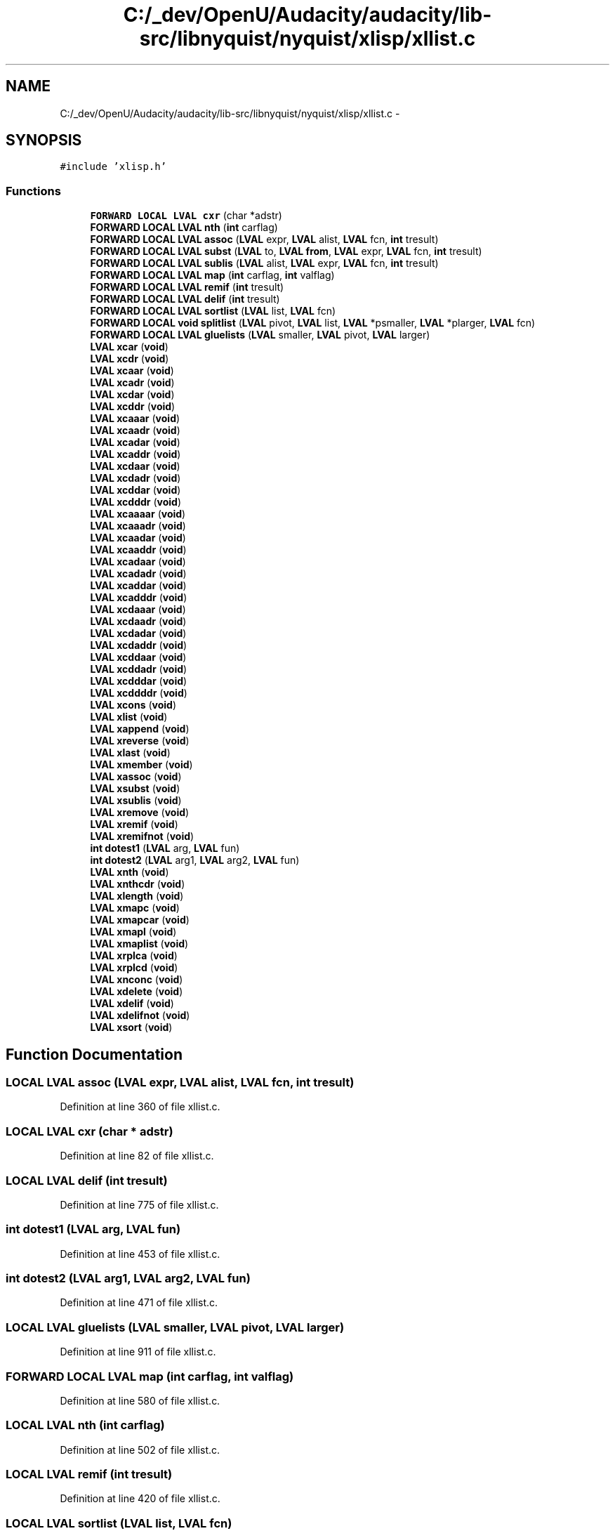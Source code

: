 .TH "C:/_dev/OpenU/Audacity/audacity/lib-src/libnyquist/nyquist/xlisp/xllist.c" 3 "Thu Apr 28 2016" "Audacity" \" -*- nroff -*-
.ad l
.nh
.SH NAME
C:/_dev/OpenU/Audacity/audacity/lib-src/libnyquist/nyquist/xlisp/xllist.c \- 
.SH SYNOPSIS
.br
.PP
\fC#include 'xlisp\&.h'\fP
.br

.SS "Functions"

.in +1c
.ti -1c
.RI "\fBFORWARD\fP \fBLOCAL\fP \fBLVAL\fP \fBcxr\fP (char *adstr)"
.br
.ti -1c
.RI "\fBFORWARD\fP \fBLOCAL\fP \fBLVAL\fP \fBnth\fP (\fBint\fP carflag)"
.br
.ti -1c
.RI "\fBFORWARD\fP \fBLOCAL\fP \fBLVAL\fP \fBassoc\fP (\fBLVAL\fP expr, \fBLVAL\fP alist, \fBLVAL\fP fcn, \fBint\fP tresult)"
.br
.ti -1c
.RI "\fBFORWARD\fP \fBLOCAL\fP \fBLVAL\fP \fBsubst\fP (\fBLVAL\fP to, \fBLVAL\fP \fBfrom\fP, \fBLVAL\fP expr, \fBLVAL\fP fcn, \fBint\fP tresult)"
.br
.ti -1c
.RI "\fBFORWARD\fP \fBLOCAL\fP \fBLVAL\fP \fBsublis\fP (\fBLVAL\fP alist, \fBLVAL\fP expr, \fBLVAL\fP fcn, \fBint\fP tresult)"
.br
.ti -1c
.RI "\fBFORWARD\fP \fBLOCAL\fP \fBLVAL\fP \fBmap\fP (\fBint\fP carflag, \fBint\fP valflag)"
.br
.ti -1c
.RI "\fBFORWARD\fP \fBLOCAL\fP \fBLVAL\fP \fBremif\fP (\fBint\fP tresult)"
.br
.ti -1c
.RI "\fBFORWARD\fP \fBLOCAL\fP \fBLVAL\fP \fBdelif\fP (\fBint\fP tresult)"
.br
.ti -1c
.RI "\fBFORWARD\fP \fBLOCAL\fP \fBLVAL\fP \fBsortlist\fP (\fBLVAL\fP list, \fBLVAL\fP fcn)"
.br
.ti -1c
.RI "\fBFORWARD\fP \fBLOCAL\fP \fBvoid\fP \fBsplitlist\fP (\fBLVAL\fP pivot, \fBLVAL\fP list, \fBLVAL\fP *psmaller, \fBLVAL\fP *plarger, \fBLVAL\fP fcn)"
.br
.ti -1c
.RI "\fBFORWARD\fP \fBLOCAL\fP \fBLVAL\fP \fBgluelists\fP (\fBLVAL\fP smaller, \fBLVAL\fP pivot, \fBLVAL\fP larger)"
.br
.ti -1c
.RI "\fBLVAL\fP \fBxcar\fP (\fBvoid\fP)"
.br
.ti -1c
.RI "\fBLVAL\fP \fBxcdr\fP (\fBvoid\fP)"
.br
.ti -1c
.RI "\fBLVAL\fP \fBxcaar\fP (\fBvoid\fP)"
.br
.ti -1c
.RI "\fBLVAL\fP \fBxcadr\fP (\fBvoid\fP)"
.br
.ti -1c
.RI "\fBLVAL\fP \fBxcdar\fP (\fBvoid\fP)"
.br
.ti -1c
.RI "\fBLVAL\fP \fBxcddr\fP (\fBvoid\fP)"
.br
.ti -1c
.RI "\fBLVAL\fP \fBxcaaar\fP (\fBvoid\fP)"
.br
.ti -1c
.RI "\fBLVAL\fP \fBxcaadr\fP (\fBvoid\fP)"
.br
.ti -1c
.RI "\fBLVAL\fP \fBxcadar\fP (\fBvoid\fP)"
.br
.ti -1c
.RI "\fBLVAL\fP \fBxcaddr\fP (\fBvoid\fP)"
.br
.ti -1c
.RI "\fBLVAL\fP \fBxcdaar\fP (\fBvoid\fP)"
.br
.ti -1c
.RI "\fBLVAL\fP \fBxcdadr\fP (\fBvoid\fP)"
.br
.ti -1c
.RI "\fBLVAL\fP \fBxcddar\fP (\fBvoid\fP)"
.br
.ti -1c
.RI "\fBLVAL\fP \fBxcdddr\fP (\fBvoid\fP)"
.br
.ti -1c
.RI "\fBLVAL\fP \fBxcaaaar\fP (\fBvoid\fP)"
.br
.ti -1c
.RI "\fBLVAL\fP \fBxcaaadr\fP (\fBvoid\fP)"
.br
.ti -1c
.RI "\fBLVAL\fP \fBxcaadar\fP (\fBvoid\fP)"
.br
.ti -1c
.RI "\fBLVAL\fP \fBxcaaddr\fP (\fBvoid\fP)"
.br
.ti -1c
.RI "\fBLVAL\fP \fBxcadaar\fP (\fBvoid\fP)"
.br
.ti -1c
.RI "\fBLVAL\fP \fBxcadadr\fP (\fBvoid\fP)"
.br
.ti -1c
.RI "\fBLVAL\fP \fBxcaddar\fP (\fBvoid\fP)"
.br
.ti -1c
.RI "\fBLVAL\fP \fBxcadddr\fP (\fBvoid\fP)"
.br
.ti -1c
.RI "\fBLVAL\fP \fBxcdaaar\fP (\fBvoid\fP)"
.br
.ti -1c
.RI "\fBLVAL\fP \fBxcdaadr\fP (\fBvoid\fP)"
.br
.ti -1c
.RI "\fBLVAL\fP \fBxcdadar\fP (\fBvoid\fP)"
.br
.ti -1c
.RI "\fBLVAL\fP \fBxcdaddr\fP (\fBvoid\fP)"
.br
.ti -1c
.RI "\fBLVAL\fP \fBxcddaar\fP (\fBvoid\fP)"
.br
.ti -1c
.RI "\fBLVAL\fP \fBxcddadr\fP (\fBvoid\fP)"
.br
.ti -1c
.RI "\fBLVAL\fP \fBxcdddar\fP (\fBvoid\fP)"
.br
.ti -1c
.RI "\fBLVAL\fP \fBxcddddr\fP (\fBvoid\fP)"
.br
.ti -1c
.RI "\fBLVAL\fP \fBxcons\fP (\fBvoid\fP)"
.br
.ti -1c
.RI "\fBLVAL\fP \fBxlist\fP (\fBvoid\fP)"
.br
.ti -1c
.RI "\fBLVAL\fP \fBxappend\fP (\fBvoid\fP)"
.br
.ti -1c
.RI "\fBLVAL\fP \fBxreverse\fP (\fBvoid\fP)"
.br
.ti -1c
.RI "\fBLVAL\fP \fBxlast\fP (\fBvoid\fP)"
.br
.ti -1c
.RI "\fBLVAL\fP \fBxmember\fP (\fBvoid\fP)"
.br
.ti -1c
.RI "\fBLVAL\fP \fBxassoc\fP (\fBvoid\fP)"
.br
.ti -1c
.RI "\fBLVAL\fP \fBxsubst\fP (\fBvoid\fP)"
.br
.ti -1c
.RI "\fBLVAL\fP \fBxsublis\fP (\fBvoid\fP)"
.br
.ti -1c
.RI "\fBLVAL\fP \fBxremove\fP (\fBvoid\fP)"
.br
.ti -1c
.RI "\fBLVAL\fP \fBxremif\fP (\fBvoid\fP)"
.br
.ti -1c
.RI "\fBLVAL\fP \fBxremifnot\fP (\fBvoid\fP)"
.br
.ti -1c
.RI "\fBint\fP \fBdotest1\fP (\fBLVAL\fP arg, \fBLVAL\fP fun)"
.br
.ti -1c
.RI "\fBint\fP \fBdotest2\fP (\fBLVAL\fP arg1, \fBLVAL\fP arg2, \fBLVAL\fP fun)"
.br
.ti -1c
.RI "\fBLVAL\fP \fBxnth\fP (\fBvoid\fP)"
.br
.ti -1c
.RI "\fBLVAL\fP \fBxnthcdr\fP (\fBvoid\fP)"
.br
.ti -1c
.RI "\fBLVAL\fP \fBxlength\fP (\fBvoid\fP)"
.br
.ti -1c
.RI "\fBLVAL\fP \fBxmapc\fP (\fBvoid\fP)"
.br
.ti -1c
.RI "\fBLVAL\fP \fBxmapcar\fP (\fBvoid\fP)"
.br
.ti -1c
.RI "\fBLVAL\fP \fBxmapl\fP (\fBvoid\fP)"
.br
.ti -1c
.RI "\fBLVAL\fP \fBxmaplist\fP (\fBvoid\fP)"
.br
.ti -1c
.RI "\fBLVAL\fP \fBxrplca\fP (\fBvoid\fP)"
.br
.ti -1c
.RI "\fBLVAL\fP \fBxrplcd\fP (\fBvoid\fP)"
.br
.ti -1c
.RI "\fBLVAL\fP \fBxnconc\fP (\fBvoid\fP)"
.br
.ti -1c
.RI "\fBLVAL\fP \fBxdelete\fP (\fBvoid\fP)"
.br
.ti -1c
.RI "\fBLVAL\fP \fBxdelif\fP (\fBvoid\fP)"
.br
.ti -1c
.RI "\fBLVAL\fP \fBxdelifnot\fP (\fBvoid\fP)"
.br
.ti -1c
.RI "\fBLVAL\fP \fBxsort\fP (\fBvoid\fP)"
.br
.in -1c
.SH "Function Documentation"
.PP 
.SS "\fBLOCAL\fP \fBLVAL\fP assoc (\fBLVAL\fP expr, \fBLVAL\fP alist, \fBLVAL\fP fcn, \fBint\fP tresult)"

.PP
Definition at line 360 of file xllist\&.c\&.
.SS "\fBLOCAL\fP \fBLVAL\fP cxr (char * adstr)"

.PP
Definition at line 82 of file xllist\&.c\&.
.SS "\fBLOCAL\fP \fBLVAL\fP delif (\fBint\fP tresult)"

.PP
Definition at line 775 of file xllist\&.c\&.
.SS "\fBint\fP dotest1 (\fBLVAL\fP arg, \fBLVAL\fP fun)"

.PP
Definition at line 453 of file xllist\&.c\&.
.SS "\fBint\fP dotest2 (\fBLVAL\fP arg1, \fBLVAL\fP arg2, \fBLVAL\fP fun)"

.PP
Definition at line 471 of file xllist\&.c\&.
.SS "\fBLOCAL\fP \fBLVAL\fP gluelists (\fBLVAL\fP smaller, \fBLVAL\fP pivot, \fBLVAL\fP larger)"

.PP
Definition at line 911 of file xllist\&.c\&.
.SS "\fBFORWARD\fP \fBLOCAL\fP \fBLVAL\fP \fBmap\fP (\fBint\fP carflag, \fBint\fP valflag)"

.PP
Definition at line 580 of file xllist\&.c\&.
.SS "\fBLOCAL\fP \fBLVAL\fP nth (\fBint\fP carflag)"

.PP
Definition at line 502 of file xllist\&.c\&.
.SS "\fBLOCAL\fP \fBLVAL\fP remif (\fBint\fP tresult)"

.PP
Definition at line 420 of file xllist\&.c\&.
.SS "\fBLOCAL\fP \fBLVAL\fP sortlist (\fBLVAL\fP list, \fBLVAL\fP fcn)"

.PP
Definition at line 857 of file xllist\&.c\&.
.SS "\fBLOCAL\fP \fBvoid\fP splitlist (\fBLVAL\fP pivot, \fBLVAL\fP list, \fBLVAL\fP * psmaller, \fBLVAL\fP * plarger, \fBLVAL\fP fcn)"

.PP
Definition at line 883 of file xllist\&.c\&.
.SS "\fBLOCAL\fP \fBLVAL\fP sublis (\fBLVAL\fP alist, \fBLVAL\fP expr, \fBLVAL\fP fcn, \fBint\fP tresult)"

.PP
Definition at line 342 of file xllist\&.c\&.
.SS "\fBLOCAL\fP \fBLVAL\fP subst (\fBLVAL\fP to, \fBLVAL\fP from, \fBLVAL\fP expr, \fBLVAL\fP fcn, \fBint\fP tresult)"

.PP
Definition at line 300 of file xllist\&.c\&.
.SS "\fBLVAL\fP xappend (\fBvoid\fP)"

.PP
Definition at line 142 of file xllist\&.c\&.
.SS "\fBLVAL\fP xassoc (\fBvoid\fP)"

.PP
Definition at line 246 of file xllist\&.c\&.
.SS "\fBLVAL\fP xcaaaar (\fBvoid\fP)"

.PP
Definition at line 64 of file xllist\&.c\&.
.SS "\fBLVAL\fP xcaaadr (\fBvoid\fP)"

.PP
Definition at line 65 of file xllist\&.c\&.
.SS "\fBLVAL\fP xcaaar (\fBvoid\fP)"

.PP
Definition at line 54 of file xllist\&.c\&.
.SS "\fBLVAL\fP xcaadar (\fBvoid\fP)"

.PP
Definition at line 66 of file xllist\&.c\&.
.SS "\fBLVAL\fP xcaaddr (\fBvoid\fP)"

.PP
Definition at line 67 of file xllist\&.c\&.
.SS "\fBLVAL\fP xcaadr (\fBvoid\fP)"

.PP
Definition at line 55 of file xllist\&.c\&.
.SS "\fBLVAL\fP xcaar (\fBvoid\fP)"

.PP
Definition at line 48 of file xllist\&.c\&.
.SS "\fBLVAL\fP xcadaar (\fBvoid\fP)"

.PP
Definition at line 68 of file xllist\&.c\&.
.SS "\fBLVAL\fP xcadadr (\fBvoid\fP)"

.PP
Definition at line 69 of file xllist\&.c\&.
.SS "\fBLVAL\fP xcadar (\fBvoid\fP)"

.PP
Definition at line 56 of file xllist\&.c\&.
.SS "\fBLVAL\fP xcaddar (\fBvoid\fP)"

.PP
Definition at line 70 of file xllist\&.c\&.
.SS "\fBLVAL\fP xcadddr (\fBvoid\fP)"

.PP
Definition at line 71 of file xllist\&.c\&.
.SS "\fBLVAL\fP xcaddr (\fBvoid\fP)"

.PP
Definition at line 57 of file xllist\&.c\&.
.SS "\fBLVAL\fP xcadr (\fBvoid\fP)"

.PP
Definition at line 49 of file xllist\&.c\&.
.SS "\fBLVAL\fP xcar (\fBvoid\fP)"

.PP
Definition at line 30 of file xllist\&.c\&.
.SS "\fBLVAL\fP xcdaaar (\fBvoid\fP)"

.PP
Definition at line 72 of file xllist\&.c\&.
.SS "\fBLVAL\fP xcdaadr (\fBvoid\fP)"

.PP
Definition at line 73 of file xllist\&.c\&.
.SS "\fBLVAL\fP xcdaar (\fBvoid\fP)"

.PP
Definition at line 58 of file xllist\&.c\&.
.SS "\fBLVAL\fP xcdadar (\fBvoid\fP)"

.PP
Definition at line 74 of file xllist\&.c\&.
.SS "\fBLVAL\fP xcdaddr (\fBvoid\fP)"

.PP
Definition at line 75 of file xllist\&.c\&.
.SS "\fBLVAL\fP xcdadr (\fBvoid\fP)"

.PP
Definition at line 59 of file xllist\&.c\&.
.SS "\fBLVAL\fP xcdar (\fBvoid\fP)"

.PP
Definition at line 50 of file xllist\&.c\&.
.SS "\fBLVAL\fP xcddaar (\fBvoid\fP)"

.PP
Definition at line 76 of file xllist\&.c\&.
.SS "\fBLVAL\fP xcddadr (\fBvoid\fP)"

.PP
Definition at line 77 of file xllist\&.c\&.
.SS "\fBLVAL\fP xcddar (\fBvoid\fP)"

.PP
Definition at line 60 of file xllist\&.c\&.
.SS "\fBLVAL\fP xcdddar (\fBvoid\fP)"

.PP
Definition at line 78 of file xllist\&.c\&.
.SS "\fBLVAL\fP xcddddr (\fBvoid\fP)"

.PP
Definition at line 79 of file xllist\&.c\&.
.SS "\fBLVAL\fP xcdddr (\fBvoid\fP)"

.PP
Definition at line 61 of file xllist\&.c\&.
.SS "\fBLVAL\fP xcddr (\fBvoid\fP)"

.PP
Definition at line 51 of file xllist\&.c\&.
.SS "\fBLVAL\fP xcdr (\fBvoid\fP)"

.PP
Definition at line 39 of file xllist\&.c\&.
.SS "\fBLVAL\fP xcons (\fBvoid\fP)"

.PP
Definition at line 103 of file xllist\&.c\&.
.SS "\fBLVAL\fP xdelete (\fBvoid\fP)"

.PP
Definition at line 712 of file xllist\&.c\&.
.SS "\fBLVAL\fP xdelif (\fBvoid\fP)"

.PP
Definition at line 761 of file xllist\&.c\&.
.SS "\fBLVAL\fP xdelifnot (\fBvoid\fP)"

.PP
Definition at line 768 of file xllist\&.c\&.
.SS "\fBLVAL\fP xlast (\fBvoid\fP)"

.PP
Definition at line 201 of file xllist\&.c\&.
.SS "\fBLVAL\fP xlength (\fBvoid\fP)"

.PP
Definition at line 525 of file xllist\&.c\&.
.SS "\fBLVAL\fP xlist (\fBvoid\fP)"

.PP
Definition at line 117 of file xllist\&.c\&.
.SS "\fBLVAL\fP xmapc (\fBvoid\fP)"

.PP
Definition at line 556 of file xllist\&.c\&.
.SS "\fBLVAL\fP xmapcar (\fBvoid\fP)"

.PP
Definition at line 562 of file xllist\&.c\&.
.SS "\fBLVAL\fP xmapl (\fBvoid\fP)"

.PP
Definition at line 568 of file xllist\&.c\&.
.SS "\fBLVAL\fP xmaplist (\fBvoid\fP)"

.PP
Definition at line 574 of file xllist\&.c\&.
.SS "\fBLVAL\fP xmember (\fBvoid\fP)"

.PP
Definition at line 218 of file xllist\&.c\&.
.SS "\fBLVAL\fP xnconc (\fBvoid\fP)"

.PP
Definition at line 677 of file xllist\&.c\&.
.SS "\fBLVAL\fP xnth (\fBvoid\fP)"

.PP
Definition at line 490 of file xllist\&.c\&.
.SS "\fBLVAL\fP xnthcdr (\fBvoid\fP)"

.PP
Definition at line 496 of file xllist\&.c\&.
.SS "\fBLVAL\fP xremif (\fBvoid\fP)"

.PP
Definition at line 406 of file xllist\&.c\&.
.SS "\fBLVAL\fP xremifnot (\fBvoid\fP)"

.PP
Definition at line 413 of file xllist\&.c\&.
.SS "\fBLVAL\fP xremove (\fBvoid\fP)"

.PP
Definition at line 372 of file xllist\&.c\&.
.SS "\fBLVAL\fP xreverse (\fBvoid\fP)"

.PP
Definition at line 178 of file xllist\&.c\&.
.SS "\fBLVAL\fP xrplca (\fBvoid\fP)"

.PP
Definition at line 643 of file xllist\&.c\&.
.SS "\fBLVAL\fP xrplcd (\fBvoid\fP)"

.PP
Definition at line 660 of file xllist\&.c\&.
.SS "\fBLVAL\fP xsort (\fBvoid\fP)"

.PP
Definition at line 823 of file xllist\&.c\&.
.SS "\fBLVAL\fP xsublis (\fBvoid\fP)"

.PP
Definition at line 318 of file xllist\&.c\&.
.SS "\fBLVAL\fP xsubst (\fBvoid\fP)"

.PP
Definition at line 275 of file xllist\&.c\&.
.SH "Author"
.PP 
Generated automatically by Doxygen for Audacity from the source code\&.
